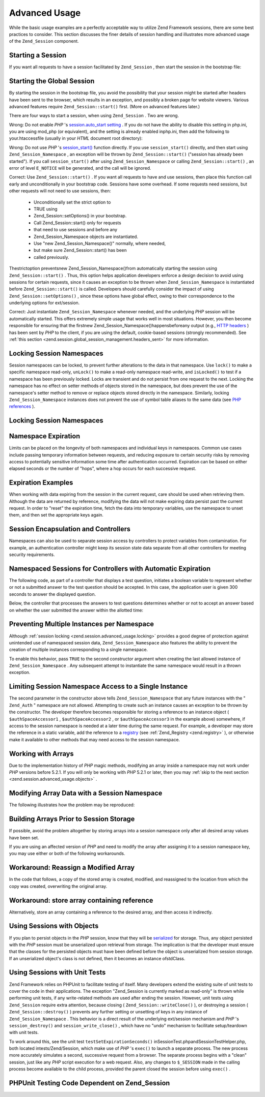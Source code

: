 
Advanced Usage
==============

While the basic usage examples are a perfectly acceptable way to utilize Zend Framework sessions, there are some best practices to consider. This section discusses the finer details of session handling and illustrates more advanced usage of the ``Zend_Session`` component.

.. _zend.session.advanced_usage.starting_a_session:

Starting a Session
------------------

If you want all requests to have a session facilitated by ``Zend_Session`` , then start the session in the bootstrap file:

.. _zend.session.advanced_usage.starting_a_session.example:

Starting the Global Session
---------------------------

.. code-block:: php
    :linenos:
    
    Zend_Session::start();
    

By starting the session in the bootstrap file, you avoid the possibility that your session might be started after headers have been sent to the browser, which results in an exception, and possibly a broken page for website viewers. Various advanced features require ``Zend_Session::start()`` first. (More on advanced features later.)

There are four ways to start a session, when using ``Zend_Session`` . Two are wrong.

Wrong: Do not enable *PHP* 's `session.auto_start setting`_ . If you do not have the ability to disable this setting in php.ini, you are using mod_php (or equivalent), and the setting is already enabled inphp.ini, then add the following to your.htaccessfile (usually in your *HTML* document root directory):

.. code-block:: php
    :linenos:
    
    php_value session.auto_start 0
    

Wrong: Do not use *PHP* 's `session_start()`_ function directly. If you use ``session_start()`` directly, and then start using ``Zend_Session_Namespace`` , an exception will be thrown by ``Zend_Session::start()`` ("session has already been started"). If you call ``session_start()`` after using ``Zend_Session_Namespace`` or calling ``Zend_Session::start()`` , an error of level ``E_NOTICE`` will be generated, and the call will be ignored.

Correct: Use ``Zend_Session::start()`` . If you want all requests to have and use sessions, then place this function call early and unconditionally in your bootstrap code. Sessions have some overhead. If some requests need sessions, but other requests will not need to use sessions, then:

    - Unconditionally set the strict option to
    - TRUE using
    - Zend_Session::setOptions() in your bootstrap.
    - Call Zend_Session::start() only for requests
    - that need to use sessions and before any
    - Zend_Session_Namespace objects are instantiated.
    - Use "new Zend_Session_Namespace()" normally, where needed,
    - but make sure Zend_Session::start() has been
    - called previously.


Thestrictoption preventsnew Zend_Session_Namespace()from automatically starting the session using ``Zend_Session::start()`` . Thus, this option helps application developers enforce a design decision to avoid using sessions for certain requests, since it causes an exception to be thrown when ``Zend_Session_Namespace`` is instantiated before ``Zend_Session::start()`` is called. Developers should carefully consider the impact of using ``Zend_Session::setOptions()`` , since these options have global effect, owing to their correspondence to the underlying options for ext/session.

Correct: Just instantiate ``Zend_Session_Namespace`` whenever needed, and the underlying *PHP* session will be automatically started. This offers extremely simple usage that works well in most situations. However, you then become responsible for ensuring that the firstnew Zend_Session_Namespace()happensbeforeany output (e.g., `HTTP headers`_ ) has been sent by *PHP* to the client, if you are using the default, cookie-based sessions (strongly recommended). See :ref:`this section <zend.session.global_session_management.headers_sent>` for more information.

.. _zend.session.advanced_usage.locking:

Locking Session Namespaces
--------------------------

Session namespaces can be locked, to prevent further alterations to the data in that namespace. Use ``lock()`` to make a specific namespace read-only, ``unLock()`` to make a read-only namespace read-write, and ``isLocked()`` to test if a namespace has been previously locked. Locks are transient and do not persist from one request to the next. Locking the namespace has no effect on setter methods of objects stored in the namespace, but does prevent the use of the namespace's setter method to remove or replace objects stored directly in the namespace. Similarly, locking ``Zend_Session_Namespace`` instances does not prevent the use of symbol table aliases to the same data (see `PHP references`_ ).

.. _zend.session.advanced_usage.locking.example.basic:

Locking Session Namespaces
--------------------------

.. code-block:: php
    :linenos:
    
    $userProfileNamespace = new Zend_Session_Namespace('userProfileNamespace');
    
    // marking session as read only locked
    $userProfileNamespace->lock();
    
    // unlocking read-only lock
    if ($userProfileNamespace->isLocked()) {
        $userProfileNamespace->unLock();
    }
    

.. _zend.session.advanced_usage.expiration:

Namespace Expiration
--------------------

Limits can be placed on the longevity of both namespaces and individual keys in namespaces. Common use cases include passing temporary information between requests, and reducing exposure to certain security risks by removing access to potentially sensitive information some time after authentication occurred. Expiration can be based on either elapsed seconds or the number of "hops", where a hop occurs for each successive request.

.. _zend.session.advanced_usage.expiration.example:

Expiration Examples
-------------------

.. code-block:: php
    :linenos:
    
    $s = new Zend_Session_Namespace('expireAll');
    $s->a = 'apple';
    $s->p = 'pear';
    $s->o = 'orange';
    
    $s->setExpirationSeconds(5, 'a'); // expire only the key "a" in 5 seconds
    
    // expire entire namespace in 5 "hops"
    $s->setExpirationHops(5);
    
    $s->setExpirationSeconds(60);
    // The "expireAll" namespace will be marked "expired" on
    // the first request received after 60 seconds have elapsed,
    // or in 5 hops, whichever happens first.
    

When working with data expiring from the session in the current request, care should be used when retrieving them. Although the data are returned by reference, modifying the data will not make expiring data persist past the current request. In order to "reset" the expiration time, fetch the data into temporary variables, use the namespace to unset them, and then set the appropriate keys again.

.. _zend.session.advanced_usage.controllers:

Session Encapsulation and Controllers
-------------------------------------

Namespaces can also be used to separate session access by controllers to protect variables from contamination. For example, an authentication controller might keep its session state data separate from all other controllers for meeting security requirements.

.. _zend.session.advanced_usage.controllers.example:

Namespaced Sessions for Controllers with Automatic Expiration
-------------------------------------------------------------

The following code, as part of a controller that displays a test question, initiates a boolean variable to represent whether or not a submitted answer to the test question should be accepted. In this case, the application user is given 300 seconds to answer the displayed question.

.. code-block:: php
    :linenos:
    
    // ...
    // in the question view controller
    $testSpace = new Zend_Session_Namespace('testSpace');
    // expire only this variable
    $testSpace->setExpirationSeconds(300, 'accept_answer');
    $testSpace->accept_answer = true;
    //...
    

Below, the controller that processes the answers to test questions determines whether or not to accept an answer based on whether the user submitted the answer within the allotted time:

.. code-block:: php
    :linenos:
    
    // ...
    // in the answer processing controller
    $testSpace = new Zend_Session_Namespace('testSpace');
    if ($testSpace->accept_answer === true) {
        // within time
    }
    else {
        // not within time
    }
    // ...
    

.. _zend.session.advanced_usage.single_instance:

Preventing Multiple Instances per Namespace
-------------------------------------------

Although :ref:`session locking <zend.session.advanced_usage.locking>` provides a good degree of protection against unintended use of namespaced session data, ``Zend_Session_Namespace`` also features the ability to prevent the creation of multiple instances corresponding to a single namespace.

To enable this behavior, pass ``TRUE`` to the second constructor argument when creating the last allowed instance of ``Zend_Session_Namespace`` . Any subsequent attempt to instantiate the same namespace would result in a thrown exception.

.. _zend.session.advanced_usage.single_instance.example:

Limiting Session Namespace Access to a Single Instance
------------------------------------------------------

.. code-block:: php
    :linenos:
    
    // create an instance of a namespace
    $authSpaceAccessor1 = new Zend_Session_Namespace('Zend_Auth');
    
    // create another instance of the same namespace, but disallow any
    // new instances
    $authSpaceAccessor2 = new Zend_Session_Namespace('Zend_Auth', true);
    
    // making a reference is still possible
    $authSpaceAccessor3 = $authSpaceAccessor2;
    
    $authSpaceAccessor1->foo = 'bar';
    
    assert($authSpaceAccessor2->foo, 'bar');
    
    try {
        $aNamespaceObject = new Zend_Session_Namespace('Zend_Auth');
    } catch (Zend_Session_Exception $e) {
        echo 'Cannot instantiate this namespace since ' .
             '$authSpaceAccessor2 was created\n';
    }
    

The second parameter in the constructor above tells ``Zend_Session_Namespace`` that any future instances with the " ``Zend_Auth`` " namespace are not allowed. Attempting to create such an instance causes an exception to be thrown by the constructor. The developer therefore becomes responsible for storing a reference to an instance object ( ``$authSpaceAccessor1`` , ``$authSpaceAccessor2`` , or ``$authSpaceAccessor3`` in the example above) somewhere, if access to the session namespace is needed at a later time during the same request. For example, a developer may store the reference in a static variable, add the reference to a `registry`_ (see :ref:`Zend_Registry <zend.registry>` ), or otherwise make it available to other methods that may need access to the session namespace.

.. _zend.session.advanced_usage.arrays:

Working with Arrays
-------------------

Due to the implementation history of *PHP* magic methods, modifying an array inside a namespace may not work under *PHP* versions before 5.2.1. If you will only be working with *PHP* 5.2.1 or later, then you may :ref:`skip to the next section <zend.session.advanced_usage.objects>` .

.. _zend.session.advanced_usage.arrays.example.modifying:

Modifying Array Data with a Session Namespace
---------------------------------------------

The following illustrates how the problem may be reproduced:

.. code-block:: php
    :linenos:
    
    $sessionNamespace = new Zend_Session_Namespace();
    $sessionNamespace->array = array();
    
    // may not work as expected before PHP 5.2.1
    $sessionNamespace->array['testKey'] = 1;
    echo $sessionNamespace->array['testKey'];
    

.. _zend.session.advanced_usage.arrays.example.building_prior:

Building Arrays Prior to Session Storage
----------------------------------------

If possible, avoid the problem altogether by storing arrays into a session namespace only after all desired array values have been set.

.. code-block:: php
    :linenos:
    
    $sessionNamespace = new Zend_Session_Namespace('Foo');
    $sessionNamespace->array = array('a', 'b', 'c');
    

If you are using an affected version of *PHP* and need to modify the array after assigning it to a session namespace key, you may use either or both of the following workarounds.

.. _zend.session.advanced_usage.arrays.example.workaround.reassign:

Workaround: Reassign a Modified Array
-------------------------------------

In the code that follows, a copy of the stored array is created, modified, and reassigned to the location from which the copy was created, overwriting the original array.

.. code-block:: php
    :linenos:
    
    $sessionNamespace = new Zend_Session_Namespace();
    
    // assign the initial array
    $sessionNamespace->array = array('tree' => 'apple');
    
    // make a copy of the array
    $tmp = $sessionNamespace->array;
    
    // modfiy the array copy
    $tmp['fruit'] = 'peach';
    
    // assign a copy of the array back to the session namespace
    $sessionNamespace->array = $tmp;
    
    echo $sessionNamespace->array['fruit']; // prints "peach"
    

.. _zend.session.advanced_usage.arrays.example.workaround.reference:

Workaround: store array containing reference
--------------------------------------------

Alternatively, store an array containing a reference to the desired array, and then access it indirectly.

.. code-block:: php
    :linenos:
    
    $myNamespace = new Zend_Session_Namespace('myNamespace');
    $a = array(1, 2, 3);
    $myNamespace->someArray = array( &$a );
    $a['foo'] = 'bar';
    echo $myNamespace->someArray['foo']; // prints "bar"
    

.. _zend.session.advanced_usage.objects:

Using Sessions with Objects
---------------------------

If you plan to persist objects in the *PHP* session, know that they will be `serialized`_ for storage. Thus, any object persisted with the *PHP* session must be unserialized upon retrieval from storage. The implication is that the developer must ensure that the classes for the persisted objects must have been defined before the object is unserialized from session storage. If an unserialized object's class is not defined, then it becomes an instance ofstdClass.

.. _zend.session.advanced_usage.testing:

Using Sessions with Unit Tests
------------------------------

Zend Framework relies on PHPUnit to facilitate testing of itself. Many developers extend the existing suite of unit tests to cover the code in their applications. The exception "Zend_Session is currently marked as read-only" is thrown while performing unit tests, if any write-related methods are used after ending the session. However, unit tests using ``Zend_Session`` require extra attention, because closing ( ``Zend_Session::writeClose()`` ), or destroying a session ( ``Zend_Session::destroy()`` ) prevents any further setting or unsetting of keys in any instance of ``Zend_Session_Namespace`` . This behavior is a direct result of the underlying ext/session mechanism and *PHP* 's ``session_destroy()`` and ``session_write_close()`` , which have no "undo" mechanism to facilitate setup/teardown with unit tests.

To work around this, see the unit test ``testSetExpirationSeconds()`` inSessionTest.phpandSessionTestHelper.php, both located intests/Zend/Session, which make use of *PHP* 's ``exec()`` to launch a separate process. The new process more accurately simulates a second, successive request from a browser. The separate process begins with a "clean" session, just like any *PHP* script execution for a web request. Also, any changes to ``$_SESSION`` made in the calling process become available to the child process, provided the parent closed the session before using ``exec()`` .

.. _zend.session.advanced_usage.testing.example:

PHPUnit Testing Code Dependent on Zend_Session
----------------------------------------------

.. code-block:: php
    :linenos:
    
    // testing setExpirationSeconds()
    $script = 'SessionTestHelper.php';
    $s = new Zend_Session_Namespace('space');
    $s->a = 'apple';
    $s->o = 'orange';
    $s->setExpirationSeconds(5);
    
    Zend_Session::regenerateId();
    $id = Zend_Session::getId();
    session_write_close(); // release session so process below can use it
    sleep(4); // not long enough for things to expire
    exec($script . "expireAll $id expireAll", $result);
    $result = $this->sortResult($result);
    $expect = ';a === apple;o === orange;p === pear';
    $this->assertTrue($result === $expect,
        "iteration over default Zend_Session namespace failed; " .
        "expecting result === '$expect', but got '$result'");
    
    sleep(2); // long enough for things to expire (total of 6 seconds
              // waiting, but expires in 5)
    exec($script . "expireAll $id expireAll", $result);
    $result = array_pop($result);
    $this->assertTrue($result === '',
        "iteration over default Zend_Session namespace failed; " .
        "expecting result === '', but got '$result')");
    session_start(); // resume artificially suspended session
    
    // We could split this into a separate test, but actually, if anything
    // leftover from above contaminates the tests below, that is also a
    // bug that we want to know about.
    $s = new Zend_Session_Namespace('expireGuava');
    $s->setExpirationSeconds(5, 'g'); // now try to expire only 1 of the
                                      // keys in the namespace
    $s->g = 'guava';
    $s->p = 'peach';
    $s->p = 'plum';
    
    session_write_close(); // release session so process below can use it
    sleep(6); // not long enough for things to expire
    exec($script . "expireAll $id expireGuava", $result);
    $result = $this->sortResult($result);
    session_start(); // resume artificially suspended session
    $this->assertTrue($result === ';p === plum',
        "iteration over named Zend_Session namespace failed (result=$result)");
    


.. _`session.auto_start setting`: http://www.php.net/manual/en/ref.session.php#ini.session.auto-start
.. _`session_start()`: http://www.php.net/session_start
.. _`HTTP headers`: http://www.php.net/headers_sent
.. _`PHP references`: http://www.php.net/references
.. _`registry`: http://www.martinfowler.com/eaaCatalog/registry.html
.. _`serialized`: http://www.php.net/manual/en/language.oop.serialization.php
